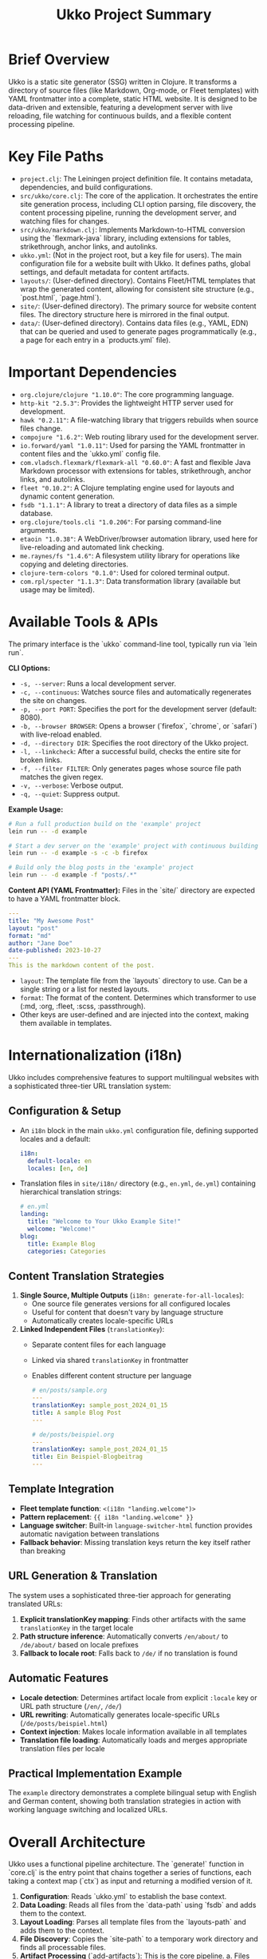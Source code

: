 #+title: Ukko Project Summary

* Brief Overview

Ukko is a static site generator (SSG) written in Clojure. It
transforms a directory of source files (like Markdown, Org-mode, or
Fleet templates) with YAML frontmatter into a complete, static HTML
website. It is designed to be data-driven and extensible, featuring a
development server with live reloading, file watching for continuous
builds, and a flexible content processing pipeline.

* Key File Paths

- =project.clj=: The Leiningen project definition file. It contains
  metadata, dependencies, and build configurations.
- =src/ukko/core.clj=: The core of the application. It orchestrates
  the entire site generation process, including CLI option parsing,
  file discovery, the content processing pipeline, running the
  development server, and watching files for changes.
- =src/ukko/markdown.clj=: Implements Markdown-to-HTML conversion
  using the `flexmark-java` library, including extensions for tables,
  strikethrough, anchor links, and autolinks.
- =ukko.yml=: (Not in the project root, but a key file for users). The
  main configuration file for a website built with Ukko. It defines
  paths, global settings, and default metadata for content artifacts.
- =layouts/=: (User-defined directory). Contains Fleet/HTML templates
  that wrap the generated content, allowing for consistent site
  structure (e.g., `post.html`, `page.html`).
- =site/=: (User-defined directory). The primary source for website
  content files. The directory structure here is mirrored in the final
  output.
- =data/=: (User-defined directory). Contains data files (e.g., YAML,
  EDN) that can be queried and used to generate pages programmatically
  (e.g., a page for each entry in a `products.yml` file).

* Important Dependencies

- =org.clojure/clojure "1.10.0"=: The core programming language.
- =http-kit "2.5.3"=: Provides the lightweight HTTP server used for development.
- =hawk "0.2.11"=: A file-watching library that triggers rebuilds when source files change.
- =compojure "1.6.2"=: Web routing library used for the development server.
- =io.forward/yaml "1.0.11"=: Used for parsing the YAML frontmatter in content files and the `ukko.yml` config file.
- =com.vladsch.flexmark/flexmark-all "0.60.0"=: A fast and flexible Java Markdown processor with extensions for tables, strikethrough, anchor links, and autolinks.
- =fleet "0.10.2"=: A Clojure templating engine used for layouts and dynamic content generation.
- =fsdb "1.1.1"=: A library to treat a directory of data files as a simple database.
- =org.clojure/tools.cli "1.0.206"=: For parsing command-line arguments.
- =etaoin "1.0.38"=: A WebDriver/browser automation library, used here for live-reloading and automated link checking.
- =me.raynes/fs "1.4.6"=: A filesystem utility library for operations like copying and deleting directories.
- =clojure-term-colors "0.1.0"=: Used for colored terminal output.
- =com.rpl/specter "1.1.3"=: Data transformation library (available but usage may be limited).

* Available Tools & APIs

The primary interface is the `ukko` command-line tool, typically run via `lein run`.

**CLI Options:**
- =-s, --server=: Runs a local development server.
- =-c, --continuous=: Watches source files and automatically regenerates the site on changes.
- =-p, --port PORT=: Specifies the port for the development server (default: 8080).
- =-b, --browser BROWSER=: Opens a browser (`firefox`, `chrome`, or `safari`) with live-reload enabled.
- =-d, --directory DIR=: Specifies the root directory of the Ukko project.
- =-l, --linkcheck=: After a successful build, checks the entire site for broken links.
- =-f, --filter FILTER=: Only generates pages whose source file path matches the given regex.
- =-v, --verbose=: Verbose output.
- =-q, --quiet=: Suppress output.

**Example Usage:**
#+begin_src sh
# Run a full production build on the 'example' project
lein run -- -d example

# Start a dev server on the 'example' project with continuous building and open in firefox
lein run -- -d example -s -c -b firefox

# Build only the blog posts in the 'example' project
lein run -- -d example -f "posts/.*"
#+end_src

**Content API (YAML Frontmatter):**
Files in the `site/` directory are expected to have a YAML frontmatter block.

#+begin_src yaml
---
title: "My Awesome Post"
layout: "post"
format: "md"
author: "Jane Doe"
date-published: 2023-10-27
---
This is the markdown content of the post.
#+end_src

- =layout=: The template file from the `layouts` directory to use. Can be a single string or a list for nested layouts.
- =format=: The format of the content. Determines which transformer to use (:md, :org, :fleet, :scss, :passthrough).
- Other keys are user-defined and are injected into the context, making them available in templates.

* Internationalization (i18n)

Ukko includes comprehensive features to support multilingual websites with a sophisticated three-tier URL translation system:

** Configuration & Setup

-   An =i18n= block in the main =ukko.yml= configuration file, defining supported locales and a default:
    #+begin_src yaml
    i18n:
      default-locale: en
      locales: [en, de]
    #+end_src
-   Translation files in =site/i18n/= directory (e.g., =en.yml=, =de.yml=) containing hierarchical translation strings:
    #+begin_src yaml
    # en.yml
    landing:
      title: "Welcome to Your Ukko Example Site!"
      welcome: "Welcome!"
    blog:
      title: Example Blog
      categories: Categories
    #+end_src

** Content Translation Strategies

1. **Single Source, Multiple Outputs** (=i18n: generate-for-all-locales=):
   - One source file generates versions for all configured locales
   - Useful for content that doesn't vary by language structure
   - Automatically creates locale-specific URLs

2. **Linked Independent Files** (=translationKey=):
   - Separate content files for each language
   - Linked via shared =translationKey= in frontmatter
   - Enables different content structure per language
   #+begin_src yaml
   # en/posts/sample.org
   ---
   translationKey: sample_post_2024_01_15
   title: A sample Blog Post
   ---
   
   # de/posts/beispiel.org  
   ---
   translationKey: sample_post_2024_01_15
   title: Ein Beispiel-Blogbeitrag
   ---
   #+end_src

** Template Integration

-   **Fleet template function**: =<(i18n "landing.welcome")>=
-   **Pattern replacement**: ={{ i18n "landing.welcome" }}=
-   **Language switcher**: Built-in =language-switcher-html= function provides automatic navigation between translations
-   **Fallback behavior**: Missing translation keys return the key itself rather than breaking

** URL Generation & Translation

The system uses a sophisticated three-tier approach for generating translated URLs:

1. **Explicit translationKey mapping**: Finds other artifacts with the same =translationKey= in the target locale
2. **Path structure inference**: Automatically converts =/en/about/= to =/de/about/= based on locale prefixes  
3. **Fallback to locale root**: Falls back to =/de/= if no translation is found

** Automatic Features

- **Locale detection**: Determines artifact locale from explicit =:locale= key or URL path structure (=/en/=, =/de/=)
- **URL rewriting**: Automatically generates locale-specific URLs (=/de/posts/beispiel.html=)
- **Context injection**: Makes locale information available in all templates
- **Translation file loading**: Automatically loads and merges appropriate translation files per locale

** Practical Implementation Example

The =example= directory demonstrates a complete bilingual setup with English and German content, showing both translation strategies in action with working language switching and localized URLs.

* Overall Architecture

Ukko uses a functional pipeline architecture. The `generate!` function
in `core.clj` is the entry point that chains together a series of
functions, each taking a context map (`ctx`) as input and returning a
modified version of it.

1.  *Configuration*: Reads `ukko.yml` to establish the base context.
2.  *Data Loading*: Reads all files from the `data-path` using `fsdb`
   and adds them to the context.
3.  *Layout Loading*: Parses all template files from the
   `layouts-path` and adds them to the context.
4.  *File Discovery*: Copies the `site-path` to a temporary work
   directory and finds all processable files.
5.  *Artifact Processing* (`add-artifacts`): This is the core pipeline.
    a. Files are parsed into "artifact" maps, separating frontmatter
       from the template body.
    b. Artifacts can be "exploded" using the `collection` key to
       generate many pages from a single source file and a data set.
    c. Each artifact is processed: its content is run through a transformer based on its `:format`.
    d. The transformed content is then rendered into one or more
       layouts.
    e. Additional metadata like word count, time-to-read, and
       text-only previews are generated and added to the artifact map.
6.  *File Writing*: The final `:output` key of each artifact is written to a file in the `target-path`.
7.  *Asset Syncing*: Static assets (CSS, images) are copied directly to the target directory.

* Implementation Patterns & Conventions

- *Data-Driven Context*: A single, large context map (`ctx`) is passed through the processing pipeline. This map holds configuration, data, layouts, and the state of all artifacts.
- *Functional Purity (where possible)*: Most functions are pure, taking data and returning transformed data without side effects. Side effects like file I/O are isolated at the beginning and end of the `generate!` function.
- *Multimethods for Extensibility*: The system uses `defmulti` for `transform` and `analyze-artifact`. This allows behavior to be dispatched at runtime based on data (`:format` key or `:collection` type). This is the primary mechanism for extending Ukko with new content types or collection strategies.
- *YAML Frontmatter*: Follows the convention established by Jekyll and other popular SSGs for separating metadata from content.
- *Explicit Pipeline*: The `->>` threading macro in functions like `generate!` and `add-artifacts` makes the sequence of operations clear and easy to follow.
- *Colored Terminal Output*: Uses `clojure-term-colors` for improved developer experience with colored status messages.

* Development Workflow Recommendations

These recommendations assume you are running Ukko from its project root directory (the one containing `project.clj`), using the `-d` flag to specify the project you are working on (e.g., the `example` project).

1.  Start the development server with file watching and live-reload for the `example` project: `lein run -- -d example -s -c -b firefox`.
2.  Modify content in the =site/= directory, layouts in the =layouts/= directory, or data in the =data/= directory within the specified project (e.g., inside the `example/` directory).
3.  The watcher will detect changes, trigger a partial or full rebuild, and the browser will automatically refresh to show the new content.
4.  For a final production build of the `example` project, stop the server and run `lein run -- -d example`.
5.  To validate the final build of the `example` project, run `lein run -- -d example -l` to perform a link check.

* Extension Points

- *Add a new content format*: To support a format like AsciiDoc, you would:
  1. Add the required Clojure/Java library to `project.clj`.
  2. Create a new `defmethod` for the `transform` multimethod in `src/ukko/core.clj` that dispatches on the new format keyword (e.g., `:asciidoc`). This method would contain the logic to convert the AsciiDoc text to HTML.
- *Add a new collection strategy*: To generate pages in a new way, you can add a `defmethod` for the `analyze-artifact` multimethod, dispatching on a new type of value for the `:collection` key in the frontmatter.
- *Programmatic API*: The functions within `ukko.core` (like `generate!`) can be required and called from other Clojure code, allowing Ukko to be embedded in more complex build systems.
- *SCSS Support*: The system already includes SCSS processing via the `sassc` command-line tool when content has `:format "scss"`.

* Testing

The project includes comprehensive tests in the `test/` directory:
- Unit tests for core functionality in `test/ukko/core_test.clj`
- Test fixtures in `test/fixtures/` including sample markdown files and data files
- Tests cover i18n functionality, content transformation, and collection processing
